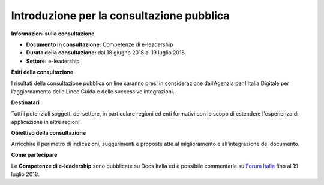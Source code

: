 Introduzione per la consultazione pubblica
==========================================


**Informazioni sulla consultazione**

- **Documento in consultazione:** Competenze di e-leadership

- **Durata della consultazione:** dal 18 giugno 2018 al 19 luglio 2018


- **Settore:** e-leadership


**Esiti della consultazione**

I risultati della consultazione pubblica on line saranno presi in considerazione dall’Agenzia per l’Italia Digitale per l’aggiornamento delle Linee Guida e delle successive integrazioni.

**Destinatari**

Tutti i potenziali soggetti del settore, in particolare regioni ed enti formativi con lo scopo di estendere l'esperienza di applicazione in altre regioni.

**Obiettivo della consultazione**

Arricchire il perimetro di indicazioni, suggerimenti e proposte atte al miglioramento e all’integrazione del documento.

**Come partecipare**

Le **Competenze di e-leadership** sono pubblicate su Docs Italia ed è possibile commentarle su `Forum Italia <http://forum.italia.it/>`_ fino al 19 luglio 2018.
